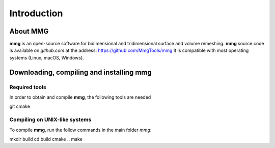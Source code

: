 Introduction
============

About MMG
---------



**mmg** is an open-source software for bidimensional and tridimensional
surface and volume remeshing. 
**mmg** source code is available on *github.com* at the address:
https://github.com/MmgTools/mmg
It is compatible with most operating systems (Linux, macOS, Windows).

Downloading, compiling and installing **mmg**
---------------------------------------------

Required tools
^^^^^^^^^^^^^^

In order to obtain and compile **mmg**, the following tools are needed

git
cmake

Compiling on UNIX-like systems
^^^^^^^^^^^^^^^^^^^^^^^^^^^^^^

To compile **mmg**, run the follow commands in the main folder *mmg*:

mkdir build
cd build
cmake ..
make

